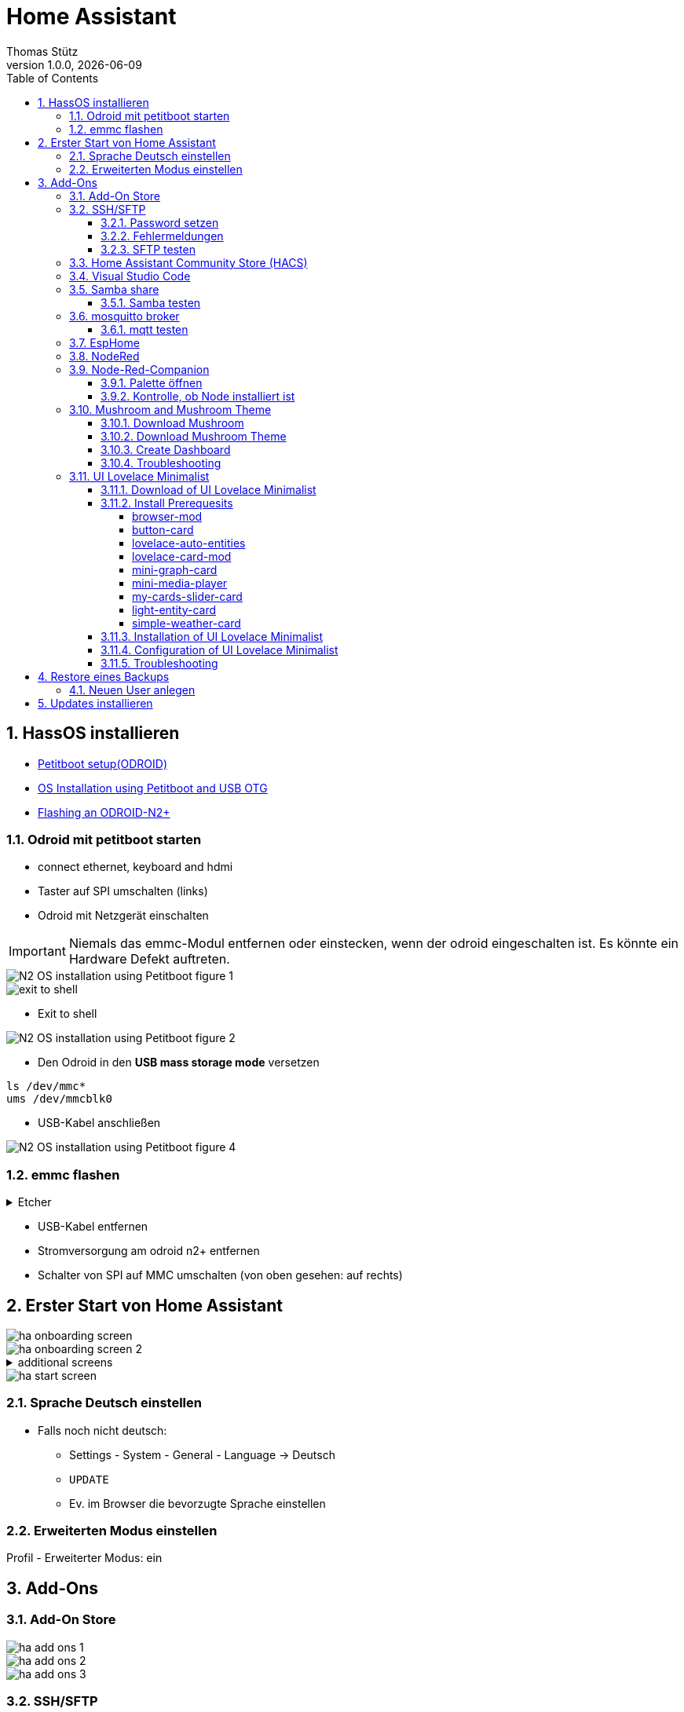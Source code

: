 = Home Assistant
Thomas Stütz
1.0.0, {docdate}
ifndef::imagesdir[:imagesdir: images]
:icons: font
:sectnums:    // Nummerierung der Überschriften / section numbering
:toc:
:toclevels: 4
:experimental:
//https://gist.github.com/dcode/0cfbf2699a1fe9b46ff04c41721dda74?permalink_comment_id=3948218
ifdef::env-github[]
:tip-caption: :bulb:
:note-caption: :information_source:
:important-caption: :heavy_exclamation_mark:
:caution-caption: :fire:
:warning-caption: :warning:
endif::[]

== HassOS installieren

* https://wiki.odroid.com/getting_started/petitboot/os_installation_using_otg#petitboot_setup_odroid[Petitboot setup(ODROID)^]
* https://magazine.odroid.com/article/os-installation-using-petitboot-and-usb-otg/[OS Installation using Petitboot and USB OTG^]
* https://www.home-assistant.io/common-tasks/os#flashing-an-odroid-n2[Flashing an ODROID-N2+^]

//--

=== Odroid mit petitboot starten

* connect ethernet, keyboard and hdmi
* Taster auf SPI umschalten (links)
* Odroid mit Netzgerät einschalten

IMPORTANT: Niemals das emmc-Modul entfernen oder einstecken, wenn der odroid eingeschalten ist. Es könnte ein Hardware Defekt auftreten.

image::N2-OS-installation-using-Petitboot-figure-1.jpg[]


image::exit-to-shell.png[]


* Exit to shell

image::N2-OS-installation-using-Petitboot-figure-2.jpg[]

* Den Odroid in den *USB mass storage mode* versetzen

----
ls /dev/mmc*
ums /dev/mmcblk0
----

* USB-Kabel anschließen

image::N2-OS-installation-using-Petitboot-figure-4.jpg[]

=== emmc flashen

.Etcher
[%collapsible]
====

image::etcher-01.png[]
image::etcher-02.png[]
image::etcher-03.png[]
image::etcher-04.png[]
image::etcher-05.png[]
image::etcher-06.png[]
image::etcher-07.png[]


====

* USB-Kabel entfernen

* Stromversorgung am odroid n2+ entfernen

* Schalter von SPI auf MMC umschalten (von oben gesehen: auf rechts)

== Erster Start von Home Assistant

image::ha-onboarding-screen.png[]

image::ha-onboarding-screen-2.png[]

.additional screens
[%collapsible]
====

image::ha-onboarding-screen-3.png[]

image::ha-onboarding-screen-4.png[]

====

image::ha-start-screen.png[]

=== Sprache Deutsch einstellen

* Falls noch nicht deutsch:
** Settings - System - General - Language -> Deutsch
** kbd:[UPDATE]
** Ev. im Browser die bevorzugte Sprache einstellen


=== Erweiterten Modus einstellen

Profil - Erweiterter Modus: ein


== Add-Ons

=== Add-On Store

image::ha-add-ons-1.png[]

image::ha-add-ons-2.png[]

image::ha-add-ons-3.png[]



=== SSH/SFTP

image::addon-ssh-web-terminal.png[]

image::addon-ssh-web-terminal-2.png[]

image::addon-ssh-web-terminal-3.png[]

==== Password setzen

image::addon-ssh-web-terminal-4.png[]

.Für sftp muss der username root sein
image::addon-ssh-web-terminal-5.png[]


* kbd:[SPEICHERN]

* Entwicklerwerkzeuge - kbd:[NEU STARTEN]

==== Fehlermeldungen

image::addon-ssh-web-terminal-6.png[]

.Terminal ausprobieren
image::addon-ssh-web-terminal-7.png[]

.Fehlerlog ist jetzt auch ok
image::addon-ssh-web-terminal-8.png[]

==== SFTP testen

image::addon-ssh-web-terminal-9.png[]

=== Home Assistant Community Store (HACS)

* https://hacs.xyz/docs/setup/download/

image::addon-hacs-1.png[]

image::addon-hacs-2.png[]

* Entwicklerwerkzeuge - kbd:[NEU STARTEN]

* Cache leeren

image::addon-hacs-3.png[]

* Einstellungen - Geräte und Dienste - kbd:[INTEGRATION HINZUFÜGEN]

* "HACS" im Suchfeld eingeben

image::addon-hacs-4.png[]

image::addon-hacs-5.png[]

image::addon-hacs-6.png[]

image::addon-hacs-7.png[]

image::addon-hacs-8.png[]

image::addon-hacs-9.png[]

=== Visual Studio Code

* Nachdem nun der HACS installiert wurde, können wir ihn auch benutzen.

* HACS - Add-ons - kbd:[GO NOW] - kbd:[ADD-ON STORE]

image::addon-vscode-1.png[]

image::addon-vscode-2.png[]

* kbd:[INSTALLIEREN]

image::addon-vscode-3.png[]

image::addon-vscode-4.png[]

* alle Optionen aktivieren

* kbd:[STARTEN]

.Hier kann man die config-dateien editieren
image::addon-vscode-5.png[]

=== Samba share

* Einstellungen - Add-ons - kbd:[ADD-ON STORE]

image::addon-samba-01.png[]

image::addon-samba-02.png[]

* kbd:[INSTALL]

image::addon-samba-03.png[]

* kbd:[START]

image::addon-samba-04.png[]

* Entwicklerwerkzeuge - kbd:[NEU STARTEN]

image::addon-samba-05.png[]

image::addon-samba-06.png[]

image::addon-samba-07.png[]



[%collapsible]
====
[source,yaml]
----
username: leo
password: passme
workgroup: WORKGROUP
compatibility_mode: false
veto_files:
  - ._*
  - .DS_Store
  - Thumbs.db
  - icon?
  - .Trashes
allow_hosts:
  - 10.0.0.0/8
  - 172.16.0.0/12
  - 192.168.0.0/16
  - fe80::/10
----
====

* kbd:[SPEICHERN]

* Tab "Informationen"

* kbd:[STARTEN]

image::addon-samba-08.png[]

==== Samba testen

image::addon-samba-13.png[]

[%collapsible]
====

image::addon-samba-09.png[]

image::addon-samba-10.png[]

image::addon-samba-11.png[]

image::addon-samba-12.png[]

====




=== mosquitto broker

* Einstellungen - Add-ons - kbd:[ADD-ON STORE]

image::addon-mqtt-1.png[]

image::addon-mqtt-2.png[]

* kbd:[INSTALLIEREN]

image::addon-mqtt-3.png[]

* Entwicklerwerkzeuge - kbd:[NEU STARTEN]

* Einstellungen - Add-ons - Mosquitto broker

image::addon-mqtt-4.png[]

* Tab "Konfiguration" - Hamburger - Als YAML bearbeiten

.KEINE User anlegen (logins)
[source,yaml]
----
logins: []
require_certificate: false
certfile: fullchain.pem
keyfile: privkey.pem
customize:
  active: false
  folder: mosquitto
----

==== mqtt testen

image::addon-mqtt-5.png[]

image::addon-mqtt-6.png[]


=== EspHome

* Einstellungen - Add-ons - kbd:[ADD-ON STORE]

* ESPHome

image::addon-esphome-1.png[]


* kbd:[INSTALLIEREN]

image::addon-esphome-2.png[]

* ein paar Sekunden warten (ev. Log kontrollieren)

image::addon-esphome-3.png[]

image::addon-esphome-4.png[]

=== NodeRed

* Einstellungen - Add-ons - kbd:[ADD-ON STORE]

* Node-Red

image::addon-nodered-1.png[]

* kbd:[INSTALLIEREN]

image::addon-nodered-2.png[]

* kbd:[STARTEN]

image::addon-nodered-3.png[]

* Tab "Konfiguration" - Hamburger - Als YAML bearbeiten

.Original
[source,yaml]
----
certfile: fullchain.pem
credential_secret: ""
http_node:
  password: ""
  username: ""
http_static:
  password: ""
  username: ""
init_commands: []
keyfile: privkey.pem
npm_packages: []
ssl: true
system_packages: []
theme: default
----

.angepaßt
[source,yaml]
----
certfile: fullchain.pem
credential_secret: "passme"
http_node:
  password: ""
  username: ""
http_static:
  password: ""
  username: ""
init_commands: []
keyfile: privkey.pem
npm_packages: []
ssl: false
system_packages: []
theme: default
----

* kbd:[SPEICHERN]
#
* kbd:[NEU STARTEN]

image::addon-nodered-4.png[]


=== Node-Red-Companion

* ermöglicht den Zugriff auf HA-Entities von NodeRed aus
* Viele neue Nodes
* Verwendung von HA-Services
* Definition eigener Sensors/Actors in Node-Red
* Alternative Möglichkeit Automatisierungen zu erstellen


[%collapsible]
====
image::addon_nodered_05.png[]
image::addon_nodered_06.png[]
image::addon_nodered_07.png[]
image::addon_nodered_08.png[]
image::addon_nodered_09.png[]
image::addon_nodered_10.png[]
image::addon_nodered_11.png[]
image::addon_nodered_12.png[]
====

image::addon_nodered_13.png[]

==== Palette öffnen

image::addon_nodered_14.png[]

==== Kontrolle, ob Node installiert ist

* node-red-contrib-home-assistant-websocket

image::addon_nodered_15.png[]

.Check in Installation-Tab
[%collapsible]
====
image::addon_nodered_16.png[]
====

=== Mushroom and Mushroom Theme

++++
<iframe width="560" height="315" src="https://www.youtube.com/embed/gouMnPxYHDc" title="YouTube video player" frameborder="0" allow="accelerometer; autoplay; clipboard-write; encrypted-media; gyroscope; picture-in-picture; web-share" allowfullscreen></iframe>
++++


==== Download Mushroom

image::mushroom-01.png[]
image::mushroom-02.png[]
image::mushroom-03.png[]
image::mushroom-04.png[]
image::mushroom-05.png[]

==== Download Mushroom Theme

image::mushroom-06.png[]

image::mushroom-07a.png[]

==== Create Dashboard

image::mushroom-08.png[]
image::mushroom-09.png[]
image::mushroom-10.png[]
image::mushroom-11.png[]
image::mushroom-12.png[]
image::mushroom-13.png[]
image::mushroom-14.png[]
image::mushroom-15.png[]


==== Troubleshooting

* Falls die Mushroom - Karten nicht aufzufinden sind, einfach die Integration löschen und neu herunterladen.
https://community.home-assistant.io/t/mushroom-not-loaded/487820/8[siehe hier^]

image::mushroom-16.png[]

=== UI Lovelace Minimalist

++++
<iframe width="560" height="315" src="https://www.youtube.com/embed/A0fMt8IRKoI" title="YouTube video player" frameborder="0" allow="accelerometer; autoplay; clipboard-write; encrypted-media; gyroscope; picture-in-picture; web-share" allowfullscreen></iframe>
++++

==== Download of UI Lovelace Minimalist

[%collapsible]
====
image::addon-ui-lovelace-minimalist-01.png[]
image::addon-ui-lovelace-minimalist-02.png[]
image::addon-ui-lovelace-minimalist-03.png[]
image::addon-ui-lovelace-minimalist-04.png[]
====
image::addon-ui-lovelace-minimalist-05.png[]
image::addon-ui-lovelace-minimalist-05a.png[]

* Entwicklerwerkzeuge - kbd:[NEU STARTEN]

====  Install Prerequesits

* First we have to install these integrations to get the cards for the new UI.

image::addon-ui-lovelace-minimalist-00-prerequesits.png[]

===== browser-mod

* browser-mod is a integration (no frontend)

image::browser-mod-01.png[]

.Installation Details
[%collapsible]
====
image::browser-mod-02.png[]
image::browser-mod-03.png[]
image::browser-mod-04.png[]
====



===== button-card

* button-card is a frontend integration

IMPORTANT: Use the Frontend-tab

image::button-card-01.png[]
image::button-card-02.png[]


.Installation Details
[%collapsible]
====
image::button-card-03.png[]
image::button-card-04.png[]
====


===== lovelace-auto-entities

image::auto-entities-01.png[]


.Installation Details
[%collapsible]
====
image::auto-entities-02.png[]
image::auto-entities-03.png[]
image::auto-entities-04.png[]
====




===== lovelace-card-mod

image::lovelace-card-mod-01.png[]


.Installation Details
[%collapsible]
====
image::lovelace-card-mod-02.png[]
image::lovelace-card-mod-03.png[]
image::lovelace-card-mod-04.png[]
====


===== mini-graph-card

image::mini-graph-card-01.png[]


.Installation Details
[%collapsible]
====
image::mini-graph-card-02.png[]
image::mini-graph-card-03.png[]
image::mini-graph-card-04.png[]
====


===== mini-media-player

image::mini-media-player-01.png[]


.Installation Details
[%collapsible]
====
image::mini-media-player-02.png[]
image::mini-media-player-03.png[]
image::mini-media-player-04.png[]
====


===== my-cards-slider-card

* Installiere eine benutzerdefiniertes Repository  (https://github.com/AnthonMS/my-cards/issues/17[Anleitung^])

image::lovelace-my-cards-01.png[]
image::lovelace-my-cards-02.png[]
image::lovelace-my-cards-03.png[]

* Now install the cards

image::lovelace-my-cards-04.png[]



.Installation Details
[%collapsible]
====
image::lovelace-my-cards-05.png[]
image::lovelace-my-cards-06.png[]
image::lovelace-my-cards-07.png[]
====


===== light-entity-card

image::light-entity-card-01.png[]


.Installation Details
[%collapsible]
====
image::light-entity-card-02.png[]
image::light-entity-card-03.png[]
image::light-entity-card-04.png[]
====

===== simple-weather-card

image::simple-weather-card-01.png[]

.Installation Details
[%collapsible]
====
image::simple-weather-card-02.png[]
image::simple-weather-card-03.png[]
image::simple-weather-card-04.png[]
====


image::restart.png[]



==== Installation of UI Lovelace Minimalist

image::devices-and-services.png[]

//image::addon-ui-lovelace-minimalist-06.png[]
image::addon-ui-lovelace-minimalist-07.png[]
image::addon-ui-lovelace-minimalist-08.png[]
image::addon-ui-lovelace-minimalist-09.png[]
image::addon-ui-lovelace-minimalist-10.png[]
image::addon-ui-lovelace-minimalist-11.png[]
image::addon-ui-lovelace-minimalist-12.png[]
image::addon-ui-lovelace-minimalist-13.png[]
image::addon-ui-lovelace-minimalist-14.png[]
image::addon-ui-lovelace-minimalist-15.png[]
image::addon-ui-lovelace-minimalist-16.png[]

==== Configuration of UI Lovelace Minimalist

* Check "Erstellung eines Eintrags in der Seitenleiste aktivieren"

image::addon-ui-lovelace-minimalist-17.png[]

IMPORTANT: Es wird empfohlen, zunächst "minimalist-desktop" zu verwenden und später auf "minimalist-mobile" umzusteigen.

image::addon-ui-lovelace-minimalist-18.png[]

* Kontrolliere, ob der Pfad zum Themes-Ordner eingetragen ist

image::addon-ui-lovelace-minimalist-19.png[]

image::restart.png[]


IMPORTANT: auch hier wird empfohlen, zunächst "minimalist-desktop" zu verwenden und später auf "minimalist-mobile" umzusteigen.

image::addon-ui-lovelace-minimalist-20.png[]
image::addon-ui-lovelace-minimalist-21.png[]

TIP: Hier sollte das oben angeführte Video konsultiert werden, um ein Dashboard zu erstellen.

==== Troubleshooting

image::addon-ui-lovelace-minimalist-22.png[]

TIP: Es wird https://github.com/UI-Lovelace-Minimalist/UI/issues/1047#issuecomment-1312211064[empfohlen^] "Enable adaptive Dashboard with popup splitview" zu deaktivieren und stattdessen "Erstellung eines Eintrags in der Seitenleiste aktivieren" anzuwählen.

image::addon-ui-lovelace-minimalist-23.png[]




////
=== vsFTPD

[source,yaml]
----
banner: Welcome to the Hass.io FTP service.
certfile: fullchain.pem
data_port: 20
implicit_ssl: false
keyfile: privkey.pem
max_clients: 5
pasv: true
pasv_address: ""
pasv_max_port: 30010
pasv_min_port: 30000
port: 21
ssl: false
users:
  - addons: true
    allow_chmod: true
    allow_dirlist: true
    allow_download: true
    allow_upload: true
    backup: true
    config: true
    media: true
    password: passme
    share: true
    ssl: false
    username: leo
----

////

== Restore eines Backups

=== Neuen User anlegen

image::create-user.png[]


== Updates installieren






